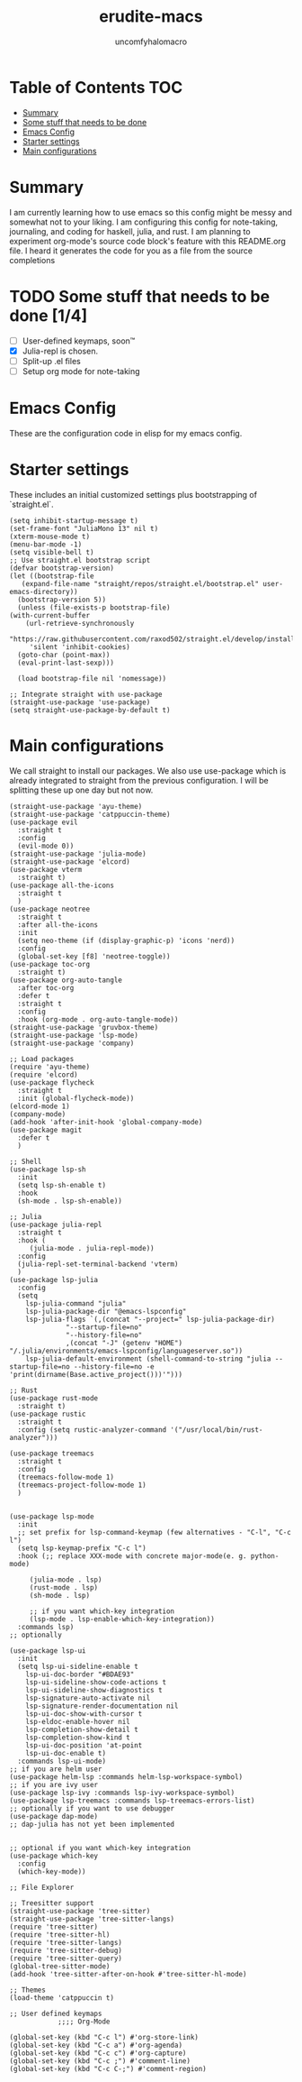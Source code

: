 #+TITLE: erudite-macs
#+AUTHOR: uncomfyhalomacro
#+ATTR_ORG: :radio t
#+PROPERTY: header-args :tangle init.el

* Table of Contents :TOC:
- [[#summary][Summary]]
- [[#some-stuff-that-needs-to-be-done-04][Some stuff that needs to be done]]
- [[#emacs-config][Emacs Config]]
- [[#starter-settings][Starter settings]]
- [[#main-configurations][Main configurations]]

* Summary
  I am currently learning how to use emacs so this config might be messy
  and somewhat not to your liking. I am configuring this config for note-taking,
  journaling, and coding for haskell, julia, and rust. I am planning to experiment
  org-mode's source code block's feature with this README.org file. I heard
  it generates the code for you as a file from the source completions

* TODO Some stuff that needs to be done [1/4]
  - [ ] User-defined keymaps, soon™️
  - [X] Julia-repl is chosen.
  - [ ] Split-up .el files
  - [ ] Setup org mode for note-taking

* Emacs Config
  These are the configuration code in elisp for my emacs config.

* Starter settings
  These includes an initial customized settings plus bootstrapping of `straight.el`.
  
  #+begin_src elisp
    (setq inhibit-startup-message t)
    (set-frame-font "JuliaMono 13" nil t)
    (xterm-mouse-mode t)
    (menu-bar-mode -1)
    (setq visible-bell t)
    ;; Use straight.el bootstrap script
    (defvar bootstrap-version)
    (let ((bootstrap-file
	   (expand-file-name "straight/repos/straight.el/bootstrap.el" user-emacs-directory))
	  (bootstrap-version 5))
      (unless (file-exists-p bootstrap-file)
	(with-current-buffer
	    (url-retrieve-synchronously
	     "https://raw.githubusercontent.com/raxod502/straight.el/develop/install.el"
	     'silent 'inhibit-cookies)
	  (goto-char (point-max))
	  (eval-print-last-sexp)))

      (load bootstrap-file nil 'nomessage))

    ;; Integrate straight with use-package
    (straight-use-package 'use-package)
    (setq straight-use-package-by-default t)
  #+end_src

* Main configurations
  We call straight to install our packages. We also use use-package which is already integrated to straight
  from the previous configuration. I will be splitting these up one day but not now.

  #+begin_src elisp
	(straight-use-package 'ayu-theme)
	(straight-use-package 'catppuccin-theme)
	(use-package evil
	  :straight t
	  :config
	  (evil-mode 0))
	(straight-use-package 'julia-mode)
	(straight-use-package 'elcord)
	(use-package vterm
	  :straight t)
	(use-package all-the-icons
	  :straight t
	  )
	(use-package neotree
	  :straight t
	  :after all-the-icons
	  :init
	  (setq neo-theme (if (display-graphic-p) 'icons 'nerd))
	  :config 
	  (global-set-key [f8] 'neotree-toggle))
	(use-package toc-org
	  :straight t)
	(use-package org-auto-tangle
	  :after toc-org
	  :defer t
	  :straight t
	  :config
	  :hook (org-mode . org-auto-tangle-mode))
	(straight-use-package 'gruvbox-theme)
	(straight-use-package 'lsp-mode)
	(straight-use-package 'company)

	;; Load packages
	(require 'ayu-theme)
	(require 'elcord)
	(use-package flycheck
	  :straight t
	  :init (global-flycheck-mode))
	(elcord-mode 1)
	(company-mode)
	(add-hook 'after-init-hook 'global-company-mode)
	(use-package magit
	  :defer t
	  )

	;; Shell
	(use-package lsp-sh
	  :init
	  (setq lsp-sh-enable t)
	  :hook
	  (sh-mode . lsp-sh-enable))

	;; Julia
	(use-package julia-repl
	  :straight t
	  :hook (
		 (julia-mode . julia-repl-mode))
	  :config
	  (julia-repl-set-terminal-backend 'vterm)
	  )
	(use-package lsp-julia
	  :config
	  (setq
		lsp-julia-command "julia"
		lsp-julia-package-dir "@emacs-lspconfig"
		lsp-julia-flags `(,(concat "--project=" lsp-julia-package-dir)
				  "--startup-file=no"
				  "--history-file=no"
				  ,(concat "-J" (getenv "HOME") "/.julia/environments/emacs-lspconfig/languageserver.so"))
		lsp-julia-default-environment (shell-command-to-string "julia --startup-file=no --history-file=no -e 'print(dirname(Base.active_project()))'")))

	;; Rust
	(use-package rust-mode
	  :straight t)
	(use-package rustic
	  :straight t
	  :config (setq rustic-analyzer-command '("/usr/local/bin/rust-analyzer")))

	(use-package treemacs
	  :straight t
	  :config
	  (treemacs-follow-mode 1)
	  (treemacs-project-follow-mode 1)
	  )


	(use-package lsp-mode
	  :init
	  ;; set prefix for lsp-command-keymap (few alternatives - "C-l", "C-c l")
	  (setq lsp-keymap-prefix "C-c l")
	  :hook (;; replace XXX-mode with concrete major-mode(e. g. python-mode)

		 (julia-mode . lsp)
		 (rust-mode . lsp)
		 (sh-mode . lsp)

		 ;; if you want which-key integration
		 (lsp-mode . lsp-enable-which-key-integration))
	  :commands lsp)
	;; optionally

	(use-package lsp-ui
	  :init
	  (setq lsp-ui-sideline-enable t
		lsp-ui-doc-border "#BDAE93"
		lsp-ui-sideline-show-code-actions t
		lsp-ui-sideline-show-diagnostics t
		lsp-signature-auto-activate nil
		lsp-signature-render-documentation nil
		lsp-ui-doc-show-with-cursor t
		lsp-eldoc-enable-hover nil
		lsp-completion-show-detail t
		lsp-completion-show-kind t
		lsp-ui-doc-position 'at-point
		lsp-ui-doc-enable t)
	  :commands lsp-ui-mode)
	;; if you are helm user
	(use-package helm-lsp :commands helm-lsp-workspace-symbol)
	;; if you are ivy user
	(use-package lsp-ivy :commands lsp-ivy-workspace-symbol)
	(use-package lsp-treemacs :commands lsp-treemacs-errors-list)
	;; optionally if you want to use debugger
	(use-package dap-mode)
	;; dap-julia has not yet been implemented


	;; optional if you want which-key integration
	(use-package which-key
	  :config
	  (which-key-mode))

	;; File Explorer

	;; Treesitter support
	(straight-use-package 'tree-sitter)
	(straight-use-package 'tree-sitter-langs)
	(require 'tree-sitter)
	(require 'tree-sitter-hl)
	(require 'tree-sitter-langs)
	(require 'tree-sitter-debug)
	(require 'tree-sitter-query)
	(global-tree-sitter-mode)
	(add-hook 'tree-sitter-after-on-hook #'tree-sitter-hl-mode)

	;; Themes
	(load-theme 'catppuccin t)

	;; User defined keymaps
			    ;;;; Org-Mode

	(global-set-key (kbd "C-c l") #'org-store-link)
	(global-set-key (kbd "C-c a") #'org-agenda)
	(global-set-key (kbd "C-c c") #'org-capture)
	(global-set-key (kbd "C-c ;") #'comment-line)
	(global-set-key (kbd "C-c C-;") #'comment-region)

  #+end_src
  

  
